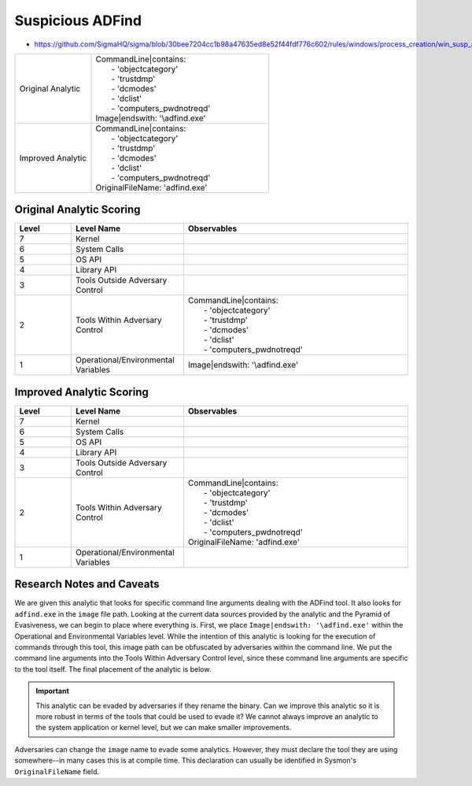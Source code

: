 .. _AD Find:

-----------------
Suspicious ADFind
-----------------

- https://github.com/SigmaHQ/sigma/blob/30bee7204cc1b98a47635ed8e52f44fdf776c602/rules/windows/process_creation/win_susp_adfind.yml

.. list-table::
    :widths: 30 70

    * - Original Analytic
      - | CommandLine|contains:
        |   - 'objectcategory'
        |   - 'trustdmp'
        |   - 'dcmodes'
        |   - 'dclist'
        |   - 'computers_pwdnotreqd'
        | Image|endswith: '\\adfind.exe'
    * - Improved Analytic
      - | CommandLine|contains:
        |   - 'objectcategory'
        |   - 'trustdmp'
        |   - 'dcmodes'
        |   - 'dclist'
        |   - 'computers_pwdnotreqd'
        | OriginalFileName: 'adfind.exe'

Original Analytic Scoring
^^^^^^^^^^^^^^^^^^^^^^^^^
.. list-table::
    :widths: 15 30 60
    :header-rows: 1

    * - Level
      - Level Name
      - Observables
    * - 7
      - Kernel
      - 
    * - 6
      - System Calls
      - 
    * - 5
      - OS API
      - 
    * - 4
      - Library API
      - 
    * - 3
      - Tools Outside Adversary Control
      - 
    * - 2
      - Tools Within Adversary Control
      - | CommandLine|contains:
        |   - 'objectcategory'
        |   - 'trustdmp'
        |   - 'dcmodes'
        |   - 'dclist'
        |   - 'computers_pwdnotreqd'
    * - 1
      - Operational/Environmental Variables
      - Image|endswith: '\\adfind.exe'

Improved Analytic Scoring
^^^^^^^^^^^^^^^^^^^^^^^^^

.. list-table::
    :widths: 15 30 60
    :header-rows: 1

    * - Level
      - Level Name
      - Observables
    * - 7
      - Kernel
      - 
    * - 6
      - System Calls
      - 
    * - 5
      - OS API
      - 
    * - 4
      - Library API
      - 
    * - 3
      - Tools Outside Adversary Control
      - 
    * - 2
      - Tools Within Adversary Control
      - | CommandLine|contains:
        |   - 'objectcategory'
        |   - 'trustdmp'
        |   - 'dcmodes'
        |   - 'dclist'
        |   - 'computers_pwdnotreqd'
        | OriginalFileName: 'adfind.exe'
    * - 1
      - Operational/Environmental Variables
      - 

Research Notes and Caveats
^^^^^^^^^^^^^^^^^^^^^^^^^^
We are given this analytic that looks for specific command line arguments dealing with the ADFind tool. 
It also looks for ``adfind.exe`` in the ``image`` file path. Looking at the current data sources 
provided by the analytic and the Pyramid of Evasiveness, we can begin to place where everything is. 
First, we place ``Image|endswith: '\adfind.exe'`` within the Operational and Environmental Variables level. 
While the intention of this analytic is looking for the execution of commands through this tool, this 
image path can be obfuscated by adversaries within the command line. We put the command line arguments into the 
Tools Within Adversary Control level, since these command line arguments are specific to the tool itself. 
The final placement of the analytic is below.

.. important:: This analytic can be evaded by adversaries if they rename the binary. 
    Can we improve this analytic so it is more robust in terms of the tools that could be used to evade it? 
    We cannot always improve an analytic to the system application or kernel level, but we can make smaller improvements.

Adversaries can change the ``image`` name to evade some analytics. 
However, they must declare the tool they are using somewhere--in many cases this is at compile time. This declaration can usually be 
identified in Sysmon's ``OriginalFileName`` field.